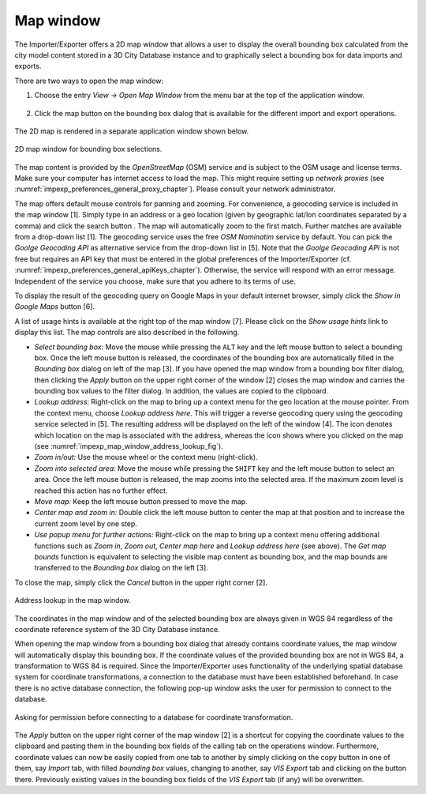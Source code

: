 .. _impexp_preferences_map_window_chapter:

Map window
----------

The Importer/Exporter offers a 2D map window that allows a user to
display the overall bounding box calculated from the city model content
stored in a 3D City Database instance and to graphically select a
bounding box for data imports and exports.

There are two ways to open the map window:

1. Choose the entry *View -> Open Map Window* from the menu bar at the top of
   the application window.

   .. figure:: /media/impexp_map_window_menu_fig.png
      :name: impexp_map_window_menu_fig
      :align: center

2. Click the map button |map_select| on the bounding box dialog that is
   available for the different import and export operations.

   .. figure:: /media/impexp_map_window_component_fig.png
      :name: impexp_map_window_component_fig
      :align: center

The 2D map is rendered in a separate application window shown below.

.. figure:: /media/impexp_map_window_layout_fig.png
   :name: impexp_map_window_layout_fig
   :align: center

   2D map window for bounding box selections.

The map content is provided by the *OpenStreetMap* (OSM) service and is
subject to the OSM usage and license terms. Make sure your computer has
internet access to load the map. This might require setting up *network
proxies* (see :numref:`impexp_preferences_general_proxy_chapter`).
Please consult your network administrator.

The map offers default mouse controls for panning and zooming. For
convenience, a geocoding service is included in the map window [1].
Simply type in an address or a geo location (given by geographic lat/lon
coordinates separated by a comma) and click the search button |map_search|. The map
will automatically zoom to the first match. Further matches are
available from a drop-down list [1]. The geocoding service uses the
free *OSM Nominatim* service by default. You can pick the *Goolge
Geocoding API* as alternative service from the drop-down list in [5].
Note that the *Goolge Geocoding API* is not free but requires an API key
that must be entered in the global preferences of the Importer/Exporter
(cf. :numref:`impexp_preferences_general_apiKeys_chapter`).
Otherwise, the service will respond with an error
message. Independent of the service you choose, make sure that you
adhere to its terms of use.

To display the result of the geocoding query on Google Maps in your
default internet browser, simply click the *Show in Google Maps* button
[6].

A list of usage hints is available at the right top of the map window
[7]. Please click on the *Show usage hints* link to display this list.
The map controls are also described in the following.

-  *Select bounding box*: Move the mouse while pressing the ``ALT`` key and
   the left mouse button to select a bounding box. Once the left mouse button is
   released, the coordinates of the bounding box are automatically
   filled in the *Bounding box* dialog on left of the map [3]. If you have
   opened the map window from a bounding box filter dialog, then
   clicking the *Apply* button on the upper right corner of the window
   [2] closes the map window and carries the bounding box values to the
   filter dialog. In addition, the values are copied to the clipboard.

-  *Lookup address*: Right-click on the map to bring up a context menu
   for the geo location at the mouse pointer. From the context menu,
   choose *Lookup address here*. This will trigger a reverse geocoding
   query using the geocoding service selected in [5]. The resulting
   address will be displayed on the left of the window [4]. The |waypoint|
   icon denotes which location on the map is associated with the
   address, whereas the |waypoint_reverse| icon shows where you clicked on the map
   (see :numref:`impexp_map_window_address_lookup_fig`).

-  *Zoom in/out:* Use the mouse wheel or the context menu (right-click).

-  *Zoom into selected area:* Move the mouse while pressing the ``SHIFT``
   key and the left mouse button to select an area. Once the left mouse button is
   released, the map zooms into the selected area. If the maximum zoom
   level is reached this action has no further effect.

-  *Move map:* Keep the left mouse button pressed to move the map.

-  *Center map and zoom in:* Double click the left mouse button to
   center the map at that position and to increase the current zoom
   level by one step.

-  *Use popup menu for further actions:* Right-click on the map to bring
   up a context menu offering additional functions such as *Zoom in*,
   *Zoom out*, *Center map here* and *Lookup address here* (see above).
   The *Get map bounds* function is equivalent to selecting the visible
   map content as bounding box, and the map bounds are transferred to
   the *Bounding box* dialog on the left [3].

To close the map, simply click the *Cancel* button in the upper right
corner [2].

.. figure:: /media/impexp_map_window_address_lookup_fig.png
   :name: impexp_map_window_address_lookup_fig
   :align: center

   Address lookup in the map window.

The coordinates in the map window and of the selected bounding box are
always given in WGS 84 regardless of the coordinate reference system of
the 3D City Database instance.

When opening the map window from a bounding box dialog that already
contains coordinate values, the map window
will automatically display this bounding box. If the coordinate values
of the provided bounding box are not in WGS 84, a transformation to WGS
84 is required. Since the Importer/Exporter uses functionality of the
underlying spatial database system for coordinate transformations, a
connection to the database must have been established beforehand. In
case there is no active database connection, the following pop-up window
asks the user for permission to connect to the database.

.. figure:: /media/impexp_map_window_coordinate_transformation_fig.png
   :name: impexp_map_window_coordinate_transformation_fig
   :align: center

   Asking for permission before connecting to a database for coordinate transformation.

The *Apply* button on the upper right corner of the map window [2] is a
shortcut for copying the coordinate values to the clipboard and pasting
them in the bounding box fields of the calling tab on the operations
window. Furthermore, coordinate values can now be easily copied from one
tab to another by simply clicking on the copy button |bbox_copy|
in one of them, say *Import* tab, with filled *bounding box* values,
changing to another, say *VIS Export* tab and clicking on the
|bbox_paste| button there. Previously existing values in the bounding box fields of
the *VIS Export* tab (if any) will be overwritten.

.. |map_search| image:: /media/map_search.svg

.. |map_select| image:: /media/map_select.svg

.. |waypoint| image:: ../media/waypoint.svg
   :width: 24
   :height: 24

.. |waypoint_reverse| image:: /media/waypoint_reverse.svg
   :width: 24
   :height: 24

.. |bbox_copy| image:: /media/bbox_copy.svg

.. |bbox_paste| image:: /media/bbox_paste.svg
